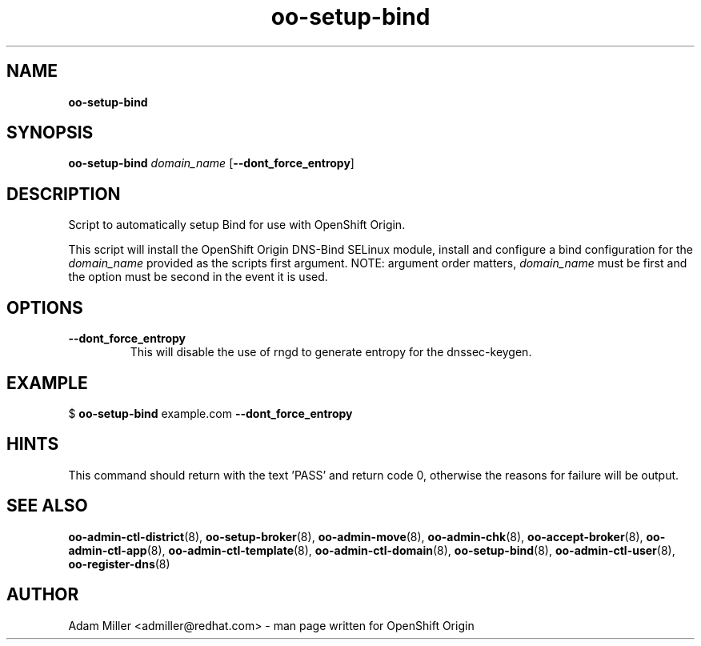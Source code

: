 .\" Text automatically generated by txt2man
.TH oo-setup-bind 8 "06 December 2012" "" ""
.SH NAME
\fBoo-setup-bind
\fB
.SH SYNOPSIS
.nf
.fam C
\fBoo-setup-bind\fP \fIdomain_name\fP [\fB--dont_force_entropy\fP]

.fam T
.fi
.fam T
.fi
.SH DESCRIPTION
Script to automatically setup Bind for use with OpenShift Origin.
.PP
This script will install the OpenShift Origin DNS-Bind SELinux 
module, install and configure a bind configuration for the 
\fIdomain_name\fP provided as the scripts first argument. NOTE: argument
order matters, \fIdomain_name\fP must be first and the option must be 
second in the event it is used.
.SH OPTIONS
.TP
.B
\fB--dont_force_entropy\fP
This will disable the use of rngd to generate entropy for the 
dnssec-keygen.
.SH EXAMPLE

$ \fBoo-setup-bind\fP example.com \fB--dont_force_entropy\fP
.SH HINTS
This command should return with the text 'PASS' and return code 0, otherwise
the reasons for failure will be output.
.SH SEE ALSO
\fBoo-admin-ctl-district\fP(8), \fBoo-setup-broker\fP(8), \fBoo-admin-move\fP(8),
\fBoo-admin-chk\fP(8), \fBoo-accept-broker\fP(8), \fBoo-admin-ctl-app\fP(8),
\fBoo-admin-ctl-template\fP(8), \fBoo-admin-ctl-domain\fP(8), \fBoo-setup-bind\fP(8),
\fBoo-admin-ctl-user\fP(8), \fBoo-register-dns\fP(8)
.SH AUTHOR
Adam Miller <admiller@redhat.com> - man page written for OpenShift Origin 

